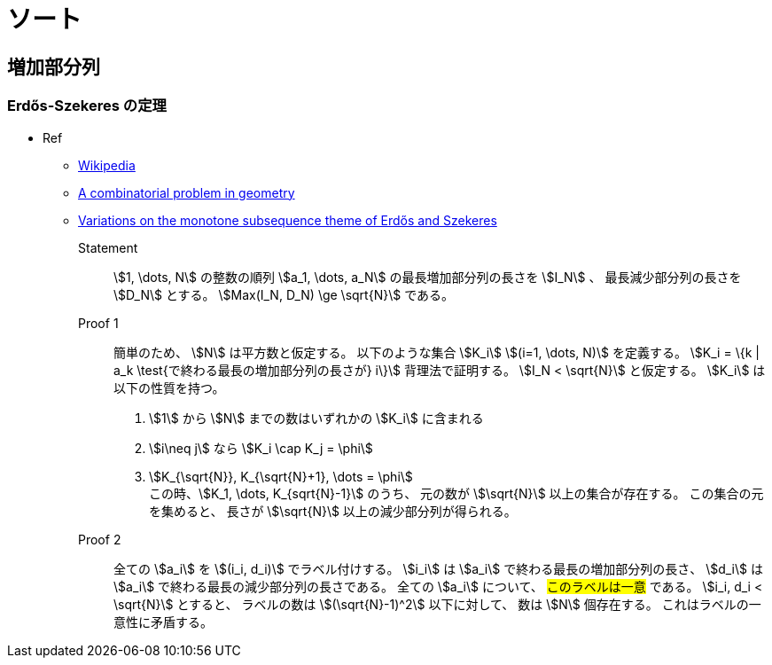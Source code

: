 [#algo-sort]
= ソート

== 増加部分列

=== Erdős-Szekeres の定理

* Ref
** https://en.wikipedia.org/wiki/Erd%C5%91s%E2%80%93Szekeres_theorem[Wikipedia]
** http://www.numdam.org/item/CM_1935__2__463_0.pdf[A combinatorial problem in geometry]
** http://www-stat.wharton.upenn.edu/~steele/Publications/PDF/VOTMSTOEAS.pdf[Variations on the monotone subsequence theme of Erdős and Szekeres]

Statement:: 
stem:[1, \dots, N] の整数の順列 stem:[a_1, \dots, a_N] の最長増加部分列の長さを stem:[I_N] 、
最長減少部分列の長さを stem:[D_N] とする。
stem:[Max(I_N, D_N) \ge \sqrt{N}] である。

Proof 1::
簡単のため、 stem:[N] は平方数と仮定する。
以下のような集合 stem:[K_i] stem:[(i=1, \dots, N)] を定義する。
stem:[K_i = \{k | a_k \test{で終わる最長の増加部分列の長さが} i\}]
背理法で証明する。
stem:[I_N < \sqrt{N}] と仮定する。
stem:[K_i] は以下の性質を持つ。
. stem:[1] から stem:[N] までの数はいずれかの stem:[K_i] に含まれる
. stem:[i\neq j] なら stem:[K_i \cap K_j = \phi]
. stem:[K_{\sqrt{N}}, K_{\sqrt{N}+1}, \dots = \phi] +
この時、stem:[K_1, \dots, K_{sqrt{N}-1}] のうち、
元の数が stem:[\sqrt{N}] 以上の集合が存在する。
この集合の元を集めると、
長さが stem:[\sqrt{N}] 以上の減少部分列が得られる。

Proof 2::
全ての stem:[a_i] を stem:[(i_i, d_i)] でラベル付けする。
stem:[i_i] は stem:[a_i] で終わる最長の増加部分列の長さ、
stem:[d_i] は stem:[a_i] で終わる最長の減少部分列の長さである。
全ての stem:[a_i] について、 #このラベルは一意# である。
stem:[i_i, d_i < \sqrt{N}] とすると、
ラベルの数は stem:[(\sqrt{N}-1)^2] 以下に対して、
数は stem:[N] 個存在する。
これはラベルの一意性に矛盾する。
